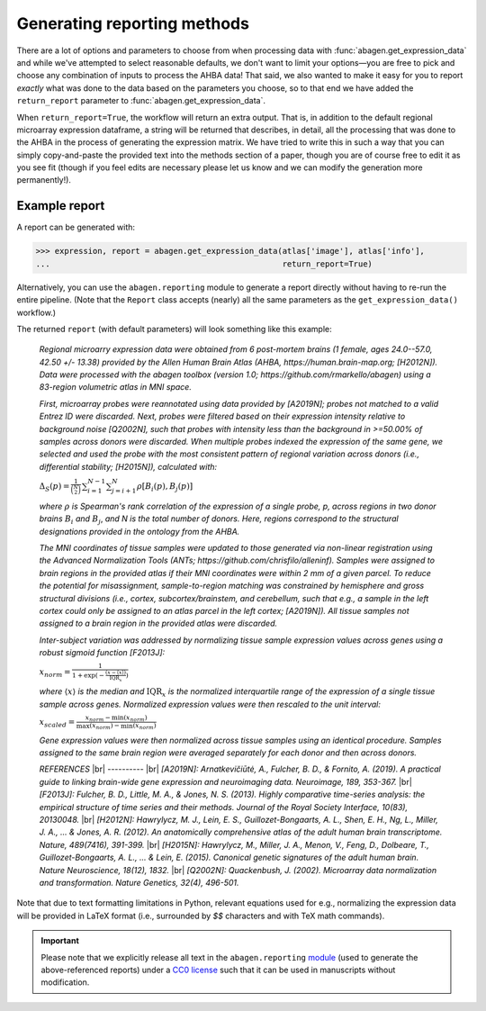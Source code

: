 .. _usage_reporting:

Generating reporting methods
============================

There are a lot of options and parameters to choose from when processing data
with :func:`abagen.get_expression_data` and while we've attempted to select
reasonable defaults, we don't want to limit your options—you are free to pick
and choose any combination of inputs to process the AHBA data! That said, we
also wanted to make it easy for you to report *exactly* what was done to the
data based on the parameters you choose, so to that end we have added the
``return_report`` parameter to :func:`abagen.get_expression_data`.

When ``return_report=True``, the workflow will return an extra output. That is,
in addition to the default regional microarray expression dataframe, a string
will be returned that describes, in detail, all the processing that was done to
the AHBA in the process of generating the expression matrix. We have tried to
write this in such a way that you can simply copy-and-paste the provided text
into the methods section of a paper, though you are of course free to edit it
as you see fit (though if you feel edits are necessary please let us know and
we can modify the generation more permanently!).

Example report
--------------

A report can be generated with:

.. code-block::

    >>> expression, report = abagen.get_expression_data(atlas['image'], atlas['info'],
    ...                                                 return_report=True)

Alternatively, you can use the ``abagen.reporting`` module to generate a report
directly without having to re-run the entire pipeline. (Note that the ``Report``
class accepts (nearly) all the same parameters as the ``get_expression_data()``
workflow.)

.. doctest::

    >>> from abagen import reporting
    >>> generator = reporting.Report(atlas['image'], atlas['info'])
    >>> report = generator.gen_report()

The returned ``report`` (with default parameters) will look something like this
example:

    *Regional microarry expression data were obtained from 6 post-mortem brains
    (1 female, ages 24.0--57.0, 42.50 +/- 13.38) provided by the Allen Human
    Brain Atlas (AHBA, https://human.brain-map.org; [H2012N]). Data were
    processed with the abagen toolbox (version 1.0;
    https://github.com/rmarkello/abagen) using a 83-region volumetric atlas
    in MNI space.*

    *First, microarray probes were reannotated using data provided by [A2019N];
    probes not matched to a valid Entrez ID were discarded. Next, probes were
    filtered based on their expression intensity relative to background noise
    [Q2002N], such that probes with intensity less than the background in
    >=50.00% of samples across donors were discarded. When multiple probes
    indexed the expression of the same gene, we selected and used the probe
    with the most consistent pattern of regional variation across donors (i.e.,
    differential stability; [H2015N]), calculated with:*

    :math:`\Delta_{S}(p) = \frac{1}{\binom{N}{2}} \, \sum_{i=1}^{N-1} \sum_{j=i+1}^{N} \rho[B_{i}(p), B_{j}(p)]`

    *where* :math:`\rho` *is Spearman's rank correlation of the expression of a
    single probe, p, across regions in two donor brains* :math:`B_{i}` *and*
    :math:`B_{j}`, *and N is the total number of donors. Here, regions
    correspond to the structural designations provided in the ontology from the
    AHBA.*

    *The MNI coordinates of tissue samples were updated to those generated via
    non-linear registration using the Advanced Normalization Tools (ANTs;
    https://github.com/chrisfilo/alleninf). Samples were assigned to brain
    regions in the provided atlas if their MNI coordinates were within 2 mm of
    a given parcel. To reduce the potential for misassignment, sample-to-region
    matching was constrained by hemisphere and gross structural divisions
    (i.e., cortex, subcortex/brainstem, and cerebellum, such that e.g., a
    sample in the left cortex could only be assigned to an atlas parcel in the
    left cortex; [A2019N]). All tissue samples not assigned to a brain region
    in the provided atlas were discarded.*

    *Inter-subject variation was addressed by normalizing tissue sample
    expression values across genes using a robust sigmoid function [F2013J]:*

    :math:`x_{norm} = \frac{1}{1 + \exp(-\frac{(x-\langle x \rangle)} {\text{IQR}_{x}})}`

    *where* :math:`\langle x \rangle` *is the median and* :math:`\text{IQR}_{x}`
    *is the normalized interquartile range of the expression of a single tissue
    sample across genes. Normalized expression values were then rescaled to the
    unit interval:*

    :math:`x_{scaled} = \frac{x_{norm} - \min(x_{norm})} {\max(x_{norm}) - \min(x_{norm})}`

    *Gene expression values were then normalized across tissue samples using an
    identical procedure. Samples assigned to the same brain region were
    averaged separately for each donor and then across donors.*

    *REFERENCES* |br|
    -\-\-\-\-\-\-\-\-\- |br|
    *[A2019N]: Arnatkevic̆iūtė, A., Fulcher, B. D., & Fornito, A. (2019). A
    practical guide to linking brain-wide gene expression and neuroimaging
    data. Neuroimage, 189, 353-367.* |br|
    *[F2013J]: Fulcher, B. D., Little, M. A., & Jones, N. S. (2013). Highly
    comparative time-series analysis: the empirical structure of time series
    and their methods. Journal of the Royal Society Interface, 10(83),
    20130048.* |br|
    *[H2012N]: Hawrylycz, M. J., Lein, E. S., Guillozet-Bongaarts, A. L., Shen,
    E. H., Ng, L., Miller, J. A., ... & Jones, A. R. (2012). An anatomically
    comprehensive atlas of the adult human brain transcriptome. Nature,
    489(7416), 391-399.* |br|
    *[H2015N]: Hawrylycz, M., Miller, J. A., Menon, V., Feng, D., Dolbeare,
    T., Guillozet-Bongaarts, A. L., ... & Lein, E. (2015). Canonical genetic
    signatures of the adult human brain. Nature Neuroscience, 18(12), 1832.*
    |br|
    *[Q2002N]: Quackenbush, J. (2002). Microarray data normalization and
    transformation. Nature Genetics, 32(4), 496-501.*

Note that due to text formatting limitations in Python, relevant equations used
for e.g., normalizing the expression data will be provided in LaTeX format
(i.e., surrounded by `$$` characters and with TeX math commands).

.. important::
    Please note that we explicitly release all text in the ``abagen.reporting``
    `module <ref_reporting>`_ (used to generate the above-referenced reports)
    under a `CC0 license <https://creativecommons.org/publicdomain/zero/1.0/>`_
    such that it can be used in manuscripts without modification.

.. |br| raw:: html

   <br>
